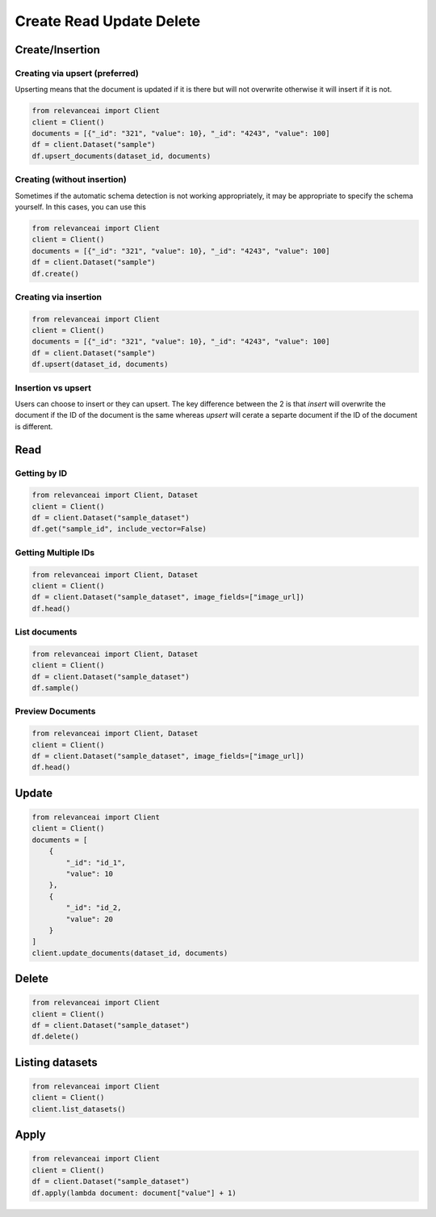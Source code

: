 Create Read Update Delete
=============================

Create/Insertion
---------

Creating via upsert (preferred)
************************************

Upserting means that the document is updated if it is there but will not
overwrite otherwise it will insert if it is not.

.. code-block:: python

    from relevanceai import Client 
    client = Client()
    documents = [{"_id": "321", "value": 10}, "_id": "4243", "value": 100]
    df = client.Dataset("sample")
    df.upsert_documents(dataset_id, documents)

Creating (without insertion)
********************************

Sometimes if the automatic schema detection is not working appropriately, it may
be appropriate to specify the schema yourself. In this cases, you can use this

.. code-block:: python

    from relevanceai import Client 
    client = Client()
    documents = [{"_id": "321", "value": 10}, "_id": "4243", "value": 100]
    df = client.Dataset("sample")
    df.create()

Creating via insertion
************************************

.. code-block:: python

    from relevanceai import Client 
    client = Client()
    documents = [{"_id": "321", "value": 10}, "_id": "4243", "value": 100]
    df = client.Dataset("sample")
    df.upsert(dataset_id, documents)

Insertion vs upsert
**************************

Users can choose to insert or they can upsert. The key difference between the 
2 is that `insert` will overwrite the document if the ID of the document is the
same whereas `upsert` will cerate a separte document if the ID of the document
is different.

Read
------

Getting by ID
***************

.. code-block:: python

    from relevanceai import Client, Dataset
    client = Client()
    df = client.Dataset("sample_dataset")
    df.get("sample_id", include_vector=False)

Getting Multiple IDs
*******************

.. code-block:: python

    from relevanceai import Client, Dataset
    client = Client()
    df = client.Dataset("sample_dataset", image_fields=["image_url])
    df.head()

List documents
***************

.. code-block:: python

    from relevanceai import Client, Dataset
    client = Client()
    df = client.Dataset("sample_dataset")
    df.sample()

Preview Documents 
*******************

.. code-block:: python

    from relevanceai import Client, Dataset
    client = Client()
    df = client.Dataset("sample_dataset", image_fields=["image_url])
    df.head()


Update
-------

.. code-block:: python

    from relevanceai import Client
    client = Client()
    documents = [
        {
            "_id": "id_1",
            "value": 10
        },
        {
            "_id": "id_2,
            "value": 20
        }
    ]
    client.update_documents(dataset_id, documents)


Delete
-------

.. code-block:: python

    from relevanceai import Client 
    client = Client()
    df = client.Dataset("sample_dataset")
    df.delete()

Listing datasets
------------------

.. code-block:: python

    from relevanceai import Client
    client = Client()
    client.list_datasets()

Apply
--------------------

.. code-block:: python

    from relevanceai import Client 
    client = Client()
    df = client.Dataset("sample_dataset")
    df.apply(lambda document: document["value"] + 1)
